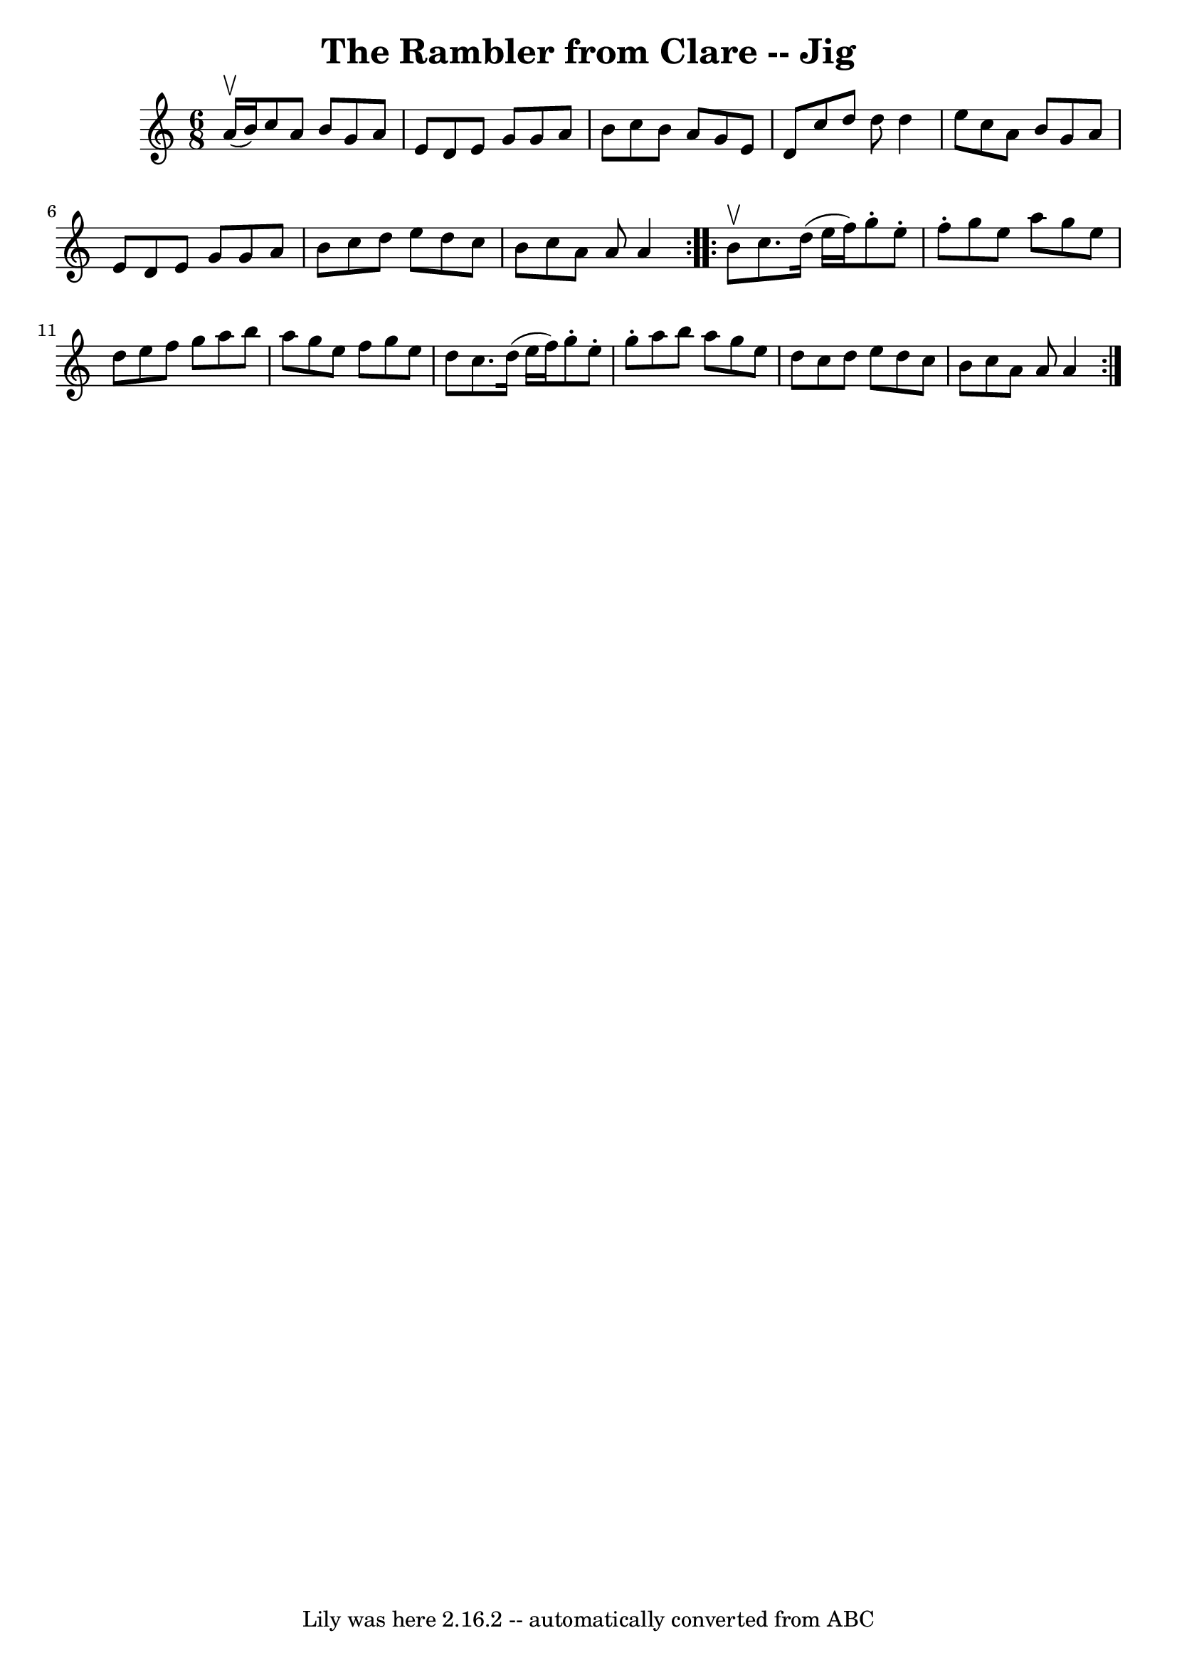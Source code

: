\version "2.7.40"
\header {
	book = "Ryan's Mammoth Collection"
	crossRefNumber = "1"
	footnotes = "\\\\88 454"
	tagline = "Lily was here 2.16.2 -- automatically converted from ABC"
	title = "The Rambler from Clare -- Jig"
}
voicedefault =  {
\set Score.defaultBarType = "empty"

\repeat volta 2 {
\time 6/8 \key a \minor a'16^\upbow(b'16) |
 c''8 a'8    
b'8 g'8 a'8 e'8    |
 d'8 e'8 g'8 g'8 a'8 b'8   
 |
 c''8 b'8 a'8 g'8 e'8 d'8    |
 c''8 d''8  
 d''8 d''4 e''8    |
 c''8 a'8 b'8 g'8 a'8 e'8  
  |
 d'8 e'8 g'8 g'8 a'8 b'8    |
 c''8 d''8  
 e''8 d''8 c''8 b'8    |
 c''8 a'8 a'8 a'4  }     
\repeat volta 2 { b'8^\upbow |
 c''8. d''16 (e''16 f''16  
-) g''8 -. e''8 -. f''8 -.   |
 g''8 e''8 a''8 g''8    
e''8 d''8    |
 e''8 f''8 g''8 a''8 b''8 a''8    
|
 g''8 e''8 f''8 g''8 e''8 d''8    |
 c''8.   
 d''16 (e''16 f''16) g''8 -. e''8 -. g''8 -.   |
 a''8   
 b''8 a''8 g''8 e''8 d''8    |
 c''8 d''8 e''8    
d''8 c''8 b'8    |
 c''8 a'8 a'8 a'4  }   
}

\score{
    <<

	\context Staff="default"
	{
	    \voicedefault 
	}

    >>
	\layout {
	}
	\midi {}
}
